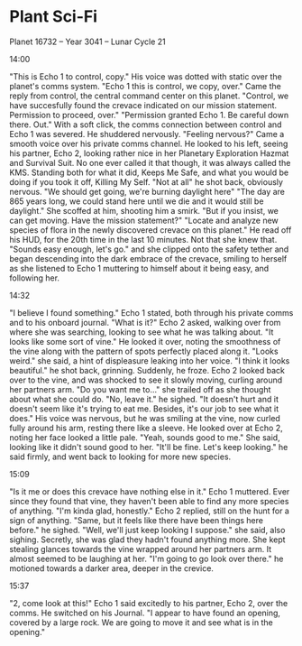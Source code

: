 #+BRAIN_PARENTS: Books

* Plant Sci-Fi

Planet 16732 -- Year 3041 -- Lunar Cycle 21

14:00

"This is Echo 1 to control, copy." His voice was dotted with static over the planet's comms system.
"Echo 1 this is control, we copy, over." Came the reply from control, the central command center on this planet.
"Control, we have succesfully found the crevace indicated on our mission statement. Permission to proceed, over."
"Permission granted Echo 1. Be careful down there. Out." With a soft click, the comms connection between control and Echo 1 was severed. He shuddered nervously.
"Feeling nervous?" Came a smooth voice over his private comms channel. He looked to his left, seeing his partner, Echo 2, looking rather nice in her Planetary Exploration Hazmat and Survival Suit. No one ever called it that though, it was always called the KMS. Standing both for what it did, Keeps Me Safe, and what you would be doing if you took it off, Killing My Self.
"Not at all" he shot back, obviously nervous. "We should get going, we're burning daylight here"
"The day are 865 years long, we could stand here until we die and it would still be daylight." She scoffed at him, shooting him a smirk. "But if you insist, we can get moving. Have the mission statement?"
"Locate and analyze new species of flora in the newly discovered crevace on this planet." He read off his HUD, for the 20th time in the last 10 minutes. Not that she knew that.
"Sounds easy enough, let's go." and she clipped onto the safety tether and began descending into the dark embrace of the crevace, smiling to herself as she listened to Echo 1 muttering to himself about it being easy, and following her.

14:32

"I believe I found something." Echo 1 stated, both through his private comms and to his onboard journal.
"What is it?" Echo 2 asked, walking over from where she was searching, looking to see what he was talking about.
"It looks like some sort of vine." He looked it over, noting the smoothness of the vine along with the pattern of spots perfectly placed along it.
"Looks weird." she said, a hint of displeasure leaking into her voice.
"I think it looks beautiful." he shot back, grinning. Suddenly, he froze.
Echo 2 looked back over to the vine, and was shocked to see it slowly moving, curling around her partners arm. "Do you want me to..." she trailed off as she thought about what she could do.
"No, leave it." he sighed. "It doesn't hurt and it doesn't seem like it's trying to eat me. Besides, it's our job to see what it does." His voice was nervous, but he was smiling at the vine, now curled fully around his arm, resting there like a sleeve. He looked over at Echo 2, noting her face looked a little pale.
"Yeah, sounds good to me." She said, looking like it didn't sound good to her.
"It'll be fine. Let's keep looking." he said firmly, and went back to looking for more new species.

15:09

"Is it me or does this crevace have nothing else in it." Echo 1 muttered. Ever since they found that vine, they haven't been able to find any more species of anything.
"I'm kinda glad, honestly." Echo 2 replied, still on the hunt for a sign of anything.
"Same, but it feels like there have been things here before." he sighed.
"Well, we'll just keep looking I suppose." she said, also sighing. Secretly, she was glad they hadn't found anything more. She kept stealing glances towards the vine wrapped around her partners arm. It almost seemed to be laughing at her.
"I'm going to go look over there." he motioned towards a darker area, deeper in the crevice.

15:37

"2, come look at this!" Echo 1 said excitedly to his partner, Echo 2, over the comms. He switched on his Journal. "I appear to have found an opening, covered by a large rock. We are going to move it and see what is in the opening."
 
